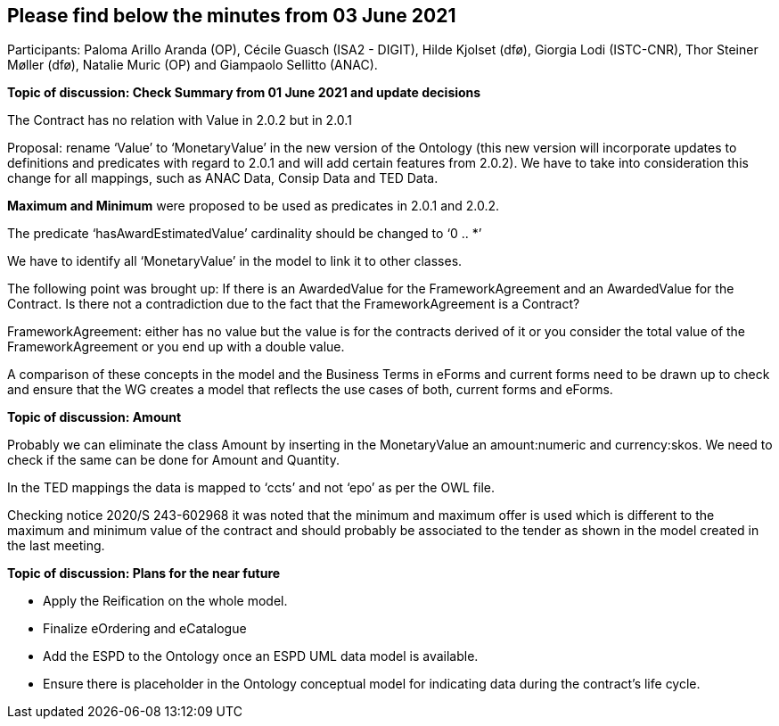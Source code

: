 == Please find below the minutes from 03 June 2021

Participants: Paloma Arillo Aranda (OP), Cécile Guasch (ISA2 - DIGIT), Hilde Kjolset (dfø), Giorgia Lodi (ISTC-CNR), Thor Steiner Møller (dfø), Natalie Muric (OP) and Giampaolo Sellitto (ANAC).

**Topic of discussion: Check Summary from 01 June 2021 and update decisions**

The Contract has no relation with Value in 2.0.2 but in 2.0.1

Proposal: rename ‘Value’ to ‘MonetaryValue’ in the new version of the Ontology (this new version will incorporate updates to definitions and predicates with regard to 2.0.1 and will add certain features from 2.0.2). We have to take into consideration this change for all mappings, such as ANAC Data, Consip Data and TED Data.

**Maximum and Minimum** were proposed to be used as predicates in 2.0.1 and 2.0.2.

The predicate ‘hasAwardEstimatedValue’ cardinality should be changed to ‘0 .. *’

We have to identify all ‘MonetaryValue’ in the model to link it to other classes.

The following point was brought up: If there is an AwardedValue for the FrameworkAgreement and an AwardedValue for the Contract. Is there not a contradiction due to the fact that the FrameworkAgreement is a Contract?

FrameworkAgreement: either has no value but the value is for the contracts derived of it or you consider the total value of the FrameworkAgreement or you end up with a double value.

A comparison of these concepts in the model and the Business Terms in eForms and current forms need to be drawn up to check and ensure that the WG creates a model that reflects the use cases of both, current forms and eForms.

**Topic of discussion: Amount**

Probably we can eliminate the class Amount by inserting in the MonetaryValue an amount:numeric and currency:skos. We need to check if the same can be done for Amount and Quantity.

In the TED mappings the data is mapped to ‘ccts’ and not ‘epo’ as per the OWL file.

Checking notice 2020/S 243-602968 it was noted that the minimum and maximum offer is used which is different to the maximum and minimum value of the contract and should probably be associated to the tender as shown in the model created in the last meeting.

**Topic of discussion: Plans for the near future**

* Apply the Reification on the whole model.

* Finalize eOrdering and eCatalogue

* Add the ESPD to the Ontology once an ESPD UML data model is available.

* Ensure there is placeholder in the Ontology conceptual model for indicating data during the contract’s life cycle.